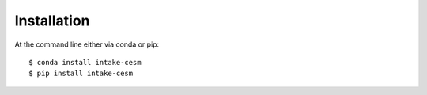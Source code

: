 ============
Installation
============

At the command line either via conda or pip::

    $ conda install intake-cesm
    $ pip install intake-cesm
